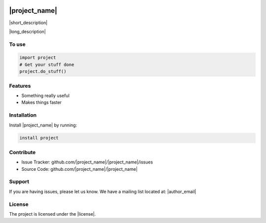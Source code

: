 .. copy across your travis "build..." logo so that it appears in your Github page

.. .. image:: https://travis-ci.org/|github_user|/|project_name|.svg?branch=master
    :target: https://travis-ci.org/|github_user|/|project_name|

.. do the same for ReadtheDocs image:

.. .. image:: https://readthedocs.org/projects/|project_name|/badge/?version=latest
    :target: http://|project_name|.readthedocs.io/en/latest/?badge=latest
    :alt: Documentation Status

.. Zenodo gives a number instead, this needs to be put in manually here:
.. image:: https://zenodo.org/badge/#######.svg
    :target: https://zenodo.org/badge/latestdoi/#####

################################################
|project_name|
################################################


.. The following is a modified template from RTD
    http://www.writethedocs.org/guide/writing/beginners-guide-to-docs/#id1

.. For a discussion/approach see 
    http://tom.preston-werner.com/2010/08/23/readme-driven-development.html

|short_description|


|long_description|


To use
------

.. code:: 

    import project
    # Get your stuff done
    project.do_stuff()

Features
--------

- Something really useful
- Makes things faster

Installation
------------

Install |project_name| by running:

.. code::
    
    install project

Contribute
----------

- Issue Tracker: github.com/|project_name|/|project_name|/issues
- Source Code: github.com/|project_name|/|project_name|

Support
-------

If you are having issues, please let us know.
We have a mailing list located at: |author_email|

License
-------

The project is licensed under the |license|.

